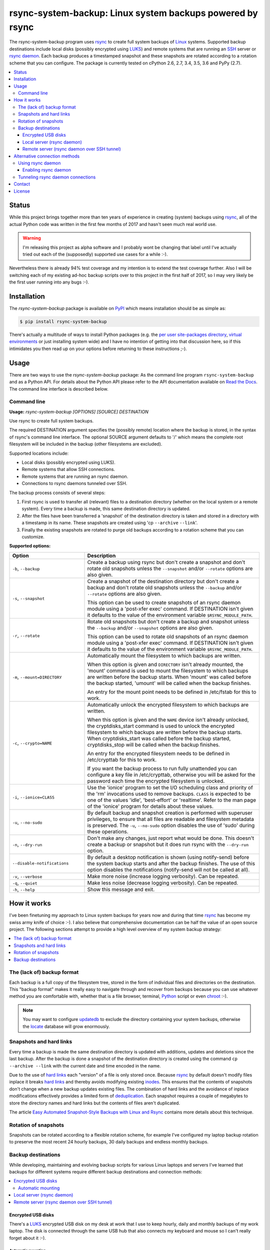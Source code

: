 rsync-system-backup: Linux system backups powered by rsync
==========================================================

.. image:: https://travis-ci.org/xolox/python-rsync-system-backup.svg?branch=master
   :target: https://travis-ci.org/xolox/python-rsync-system-backup

.. image:: https://coveralls.io/repos/xolox/python-rsync-system-backup/badge.svg?branch=master
   :target: https://coveralls.io/r/xolox/python-rsync-system-backup?branch=master

The rsync-system-backup program uses rsync_ to create full system backups of
Linux_ systems. Supported backup destinations include local disks (possibly
encrypted using LUKS_) and remote systems that are running an SSH_ server or
`rsync daemon`_. Each backup produces a timestamped snapshot and these
snapshots are rotated according to a rotation scheme that you can configure.
The package is currently tested on cPython 2.6, 2.7, 3.4, 3.5, 3.6 and PyPy
(2.7).

.. contents::
   :depth: 3
   :local:

Status
------

While this project brings together more than ten years of experience in
creating (system) backups using rsync_, all of the actual Python code was
written in the first few months of 2017 and hasn't seen much real world use.

.. warning:: I'm releasing this project as alpha software and I probably wont
             be changing that label until I've actually tried out each of the
             (supposedly) supported use cases for a while :-).

Nevertheless there is already 94% test coverage and my intention is to extend
the test coverage further. Also I will be switching each of my existing ad-hoc
backup scripts over to this project in the first half of 2017, so I may very
likely be the first user running into any bugs :-).

Installation
------------

The `rsync-system-backup` package is available on PyPI_ which means
installation should be as simple as:

.. code-block:: sh

   $ pip install rsync-system-backup

There's actually a multitude of ways to install Python packages (e.g. the `per
user site-packages directory`_, `virtual environments`_ or just installing
system wide) and I have no intention of getting into that discussion here, so
if this intimidates you then read up on your options before returning to these
instructions ;-).

Usage
-----

There are two ways to use the `rsync-system-backup` package: As the command
line program ``rsync-system-backup`` and as a Python API. For details about the
Python API please refer to the API documentation available on `Read the Docs`_.
The command line interface is described below.

Command line
~~~~~~~~~~~~

.. A DRY solution to avoid duplication of the `rsync-system-backup --help' text:
..
.. [[[cog
.. from humanfriendly.usage import inject_usage
.. inject_usage('rsync_system_backup.cli')
.. ]]]

**Usage:** `rsync-system-backup [OPTIONS] [SOURCE] DESTINATION`

Use rsync to create full system backups.

The required DESTINATION argument specifies the (possibly remote) location
where the backup is stored, in the syntax of rsync's command line interface.
The optional SOURCE argument defaults to '/' which means the complete root
filesystem will be included in the backup (other filesystems are excluded).

Supported locations include:

- Local disks (possibly encrypted using LUKS).
- Remote systems that allow SSH connections.
- Remote systems that are running an rsync daemon.
- Connections to rsync daemons tunneled over SSH.

The backup process consists of several steps:

1. First rsync is used to transfer all (relevant) files to a destination
   directory (whether on the local system or a remote system). Every time
   a backup is made, this same destination directory is updated.

2. After the files have been transferred a 'snapshot' of the destination
   directory is taken and stored in a directory with a timestamp in its
   name. These snapshots are created using 'cp ``--archive`` ``--link``'.

3. Finally the existing snapshots are rotated to purge old backups
   according to a rotation scheme that you can customize.

**Supported options:**

.. csv-table::
   :header: Option, Description
   :widths: 30, 70


   "``-b``, ``--backup``","Create a backup using rsync but don't create a snapshot and don't rotate
   old snapshots unless the ``--snapshot`` and/or ``--rotate`` options are also given."
   "``-s``, ``--snapshot``","Create a snapshot of the destination directory but don't create a backup
   and don't rotate old snapshots unless the ``--backup`` and/or ``--rotate`` options
   are also given.
   
   This option can be used to create snapshots of an rsync daemon module using
   a 'post-xfer exec' command. If DESTINATION isn't given it defaults to the
   value of the environment variable ``$RSYNC_MODULE_PATH``."
   "``-r``, ``--rotate``","Rotate old snapshots but don't create a backup and snapshot unless the
   ``--backup`` and/or ``--snapshot`` options are also given.
   
   This option can be used to rotate old snapshots of an rsync daemon module
   using a 'post-xfer exec' command. If DESTINATION isn't given it defaults to
   the value of the environment variable ``$RSYNC_MODULE_PATH``."
   "``-m``, ``--mount=DIRECTORY``","Automatically mount the filesystem to which backups are written.
   
   When this option is given and ``DIRECTORY`` isn't already mounted, the
   'mount' command is used to mount the filesystem to which backups are
   written before the backup starts. When 'mount' was called before the
   backup started, 'umount' will be called when the backup finishes.
   
   An entry for the mount point needs to be
   defined in /etc/fstab for this to work."
   "``-c``, ``--crypto=NAME``","Automatically unlock the encrypted filesystem to which backups are written.
   
   When this option is given and the ``NAME`` device isn't already unlocked, the
   cryptdisks_start command is used to unlock the encrypted filesystem to
   which backups are written before the backup starts. When cryptdisks_start
   was called before the backup started, cryptdisks_stop will be called
   when the backup finishes.
   
   An entry for the encrypted filesystem needs to be defined in /etc/crypttab
   for this to work.
   
   If you want the backup process to run fully unattended you can configure a
   key file in /etc/crypttab, otherwise you will be asked for the password
   each time the encrypted filesystem is unlocked."
   "``-i``, ``--ionice=CLASS``","Use the 'ionice' program to set the I/O scheduling class and priority of
   the 'rm' invocations used to remove backups. ``CLASS`` is expected to be one of
   the values 'idle', 'best-effort' or 'realtime'. Refer to the man page of
   the 'ionice' program for details about these values."
   "``-u``, ``--no-sudo``","By default backup and snapshot creation is performed with superuser
   privileges, to ensure that all files are readable and filesystem
   metadata is preserved. The ``-u``, ``--no-sudo`` option disables
   the use of 'sudo' during these operations."
   "``-n``, ``--dry-run``","Don't make any changes, just report what would be done. This doesn't
   create a backup or snapshot but it does run rsync with the ``--dry-run``
   option."
   ``--disable-notifications``,"By default a desktop notification is shown (using notify-send) before the
   system backup starts and after the backup finishes. The use of this option
   disables the notifications (notify-send will not be called at all)."
   "``-v``, ``--verbose``",Make more noise (increase logging verbosity). Can be repeated.
   "``-q``, ``--quiet``",Make less noise (decrease logging verbosity). Can be repeated.
   "``-h``, ``--help``",Show this message and exit.

.. [[[end]]]

How it works
------------

I've been finetuning my approach to Linux system backups for years now and
during that time rsync_ has become my swiss army knife of choice :-). I also
believe that comprehensive documentation can be half the value of an open
source project. The following sections attempt to provide a high level
overview of my system backup strategy:

.. contents::
   :depth: 1
   :local:

The (lack of) backup format
~~~~~~~~~~~~~~~~~~~~~~~~~~~

Each backup is a full copy of the filesystem tree, stored in the form of
individual files and directories on the destination. This "backup format" makes
it really easy to navigate through and recover from backups because you can use
whatever method you are comfortable with, whether that is a file browser,
terminal, Python_ script or even chroot_ :-).

.. note:: You may want to configure updatedb_ to exclude the directory
          containing your system backups, otherwise the locate_ database
          will grow enormously.

Snapshots and hard links
~~~~~~~~~~~~~~~~~~~~~~~~

Every time a backup is made the same destination directory is updated with
additions, updates and deletions since the last backup. After the backup is
done a snapshot of the destination directory is created using the command ``cp
--archive --link`` with the current date and time encoded in the name.

Due to the use of `hard links`_ each "version" of a file is only stored once.
Because rsync_ by default doesn't modify files inplace it breaks `hard links`_
and thereby avoids modifying existing inodes_. This ensures that the contents
of snapshots don't change when a new backup updates existing files. The
combination of hard links and the avoidance of inplace modifications
effectively provides a limited form of deduplication_. Each snapshot requires a
couple of megabytes to store the directory names and hard links but the
contents of files aren't duplicated.

The article `Easy Automated Snapshot-Style Backups with Linux and Rsync`_
contains more details about this technique.

Rotation of snapshots
~~~~~~~~~~~~~~~~~~~~~

Snapshots can be rotated according to a flexible rotation scheme, for example
I've configured my laptop backup rotation to preserve the most recent 24 hourly
backups, 30 daily backups and endless monthly backups.

Backup destinations
~~~~~~~~~~~~~~~~~~~

While developing, maintaining and evolving backup scripts for various Linux
laptops and servers I've learned that backups for different systems require
different backup destinations and connection methods:

.. contents::
   :local:

Encrypted USB disks
+++++++++++++++++++

There's a LUKS_ encrypted USB disk on my desk at work that I use to keep
hourly, daily and monthly backups of my work laptop. The disk is connected
through the same USB hub that also connects my keyboard and mouse so I can't
really forget about it :-).

Automatic mounting
^^^^^^^^^^^^^^^^^^

Before the backup starts, the encrypted disk is automatically unlocked and
mounted. The use of a key file enables this process to run unattended in the
background. Once the backup is done the disk will be unmounted and locked
again, so that it can be unplugged at any time (as long as a backup isn't
running of course).

Local server (rsync daemon)
+++++++++++++++++++++++++++

My personal laptop transfers hourly backups to the `rsync daemon`_ running on
the server in my home network using a direct TCP connection without SSH. Most
of the time the laptop has an USB Ethernet adapter connected but the backup
runs fine over a wireless connection as well.

Remote server (rsync daemon over SSH tunnel)
++++++++++++++++++++++++++++++++++++++++++++

My VPS (virtual private server) transfers nightly backups to the `rsync
daemon`_ running on the server in my home network over an `SSH tunnel`_ in
order to encrypt the traffic and restrict access. The SSH account is configured
to allow tunneling but disallow command execution. This setup enables the rsync
client and server to run with root privileges without allowing the client to
run arbitrary commands on the server.

Alternative connection methods
------------------------------

Backing up to a local disk limits the effectiveness of backups but using SSH
access between systems gives you more than you bargained for, because you're
allowing arbitrary command execution. The `rsync daemon`_ provides an
alternative that does not allow arbitrary command execution. The following
sections discuss this option in more detail.

Using rsync daemon
~~~~~~~~~~~~~~~~~~

To be able to write files as root and preserve all filesystem metadata, rsync
must be running with root privileges. However most of my backups are stored on
remote systems and opening up remote root access over SSH just to transfer
backups feels like a very blunt way to solve the problem :-).

Fortunately another solution is available: Configure an rsync daemon on the
destination and instruct your rsync client to connect to the rsync daemon
instead of connecting to the remote system over SSH. The rsync daemon
configuration can restrict the access of the rsync client so that it can only
write to the directory that contains the backup tree.

In this setup no SSH connections are used and the traffic between the rsync
client and server is not encrypted. If this is a problem for you then continue
reading the next section.

Enabling rsync daemon
+++++++++++++++++++++

On Debian and derivatives like Ubuntu you can enable and configure an `rsync
daemon`_ quite easily:

1. Make sure that rsync is installed:

   .. code-block:: sh

      $ sudo apt-get install rsync

2. Enable the rsync daemon by editing ``/etc/default/rsync`` and changing the
   line ``RSYNC_ENABLE=false`` to ``RSYNC_ENABLE=true``. Here's a one liner
   that accomplishes the task:

   .. code-block:: sh

      $ sudo sed -i 's/RSYNC_ENABLE=false/RSYNC_ENABLE=true/' /etc/default/rsync
   
3. Create the configuration file ``/etc/rsyncd.conf`` and define at least
   one module. Here's an example based on my rsync daemon configuration:

   .. code-block:: ini

      # Global settings.
      max connections = 4
      log file = /var/log/rsyncd.log

      # Defaults for modules.
      read only = no
      uid = 0
      gid = 0

      # Daily backups of my VPS.
      [vps_backups]
      path = /mnt/backups/vps/latest
      post-xfer exec = /usr/sbin/process-vps-backups

      # Hourly backups of my personal laptop.
      [laptop_backups]
      path = /mnt/backups/laptop/latest
      post-xfer exec = /usr/sbin/process-laptop-backups

   The ``post-xfer exec`` directives configure the rsync daemon to create a
   snapshot once the backup is done and rotate old snapshots afterwards.

4. Once you've created ``/etc/rsyncd.conf`` you can start the rsync daemon:

   .. code-block:: sh

      $ sudo service rsync start

5. If you're using a firewall you should make sure that the rsync daemon port
   is whitelisted to allow incoming connections. The rsync daemon port number
   defaults to 873. Here's an iptables command to accomplish this:

   .. code-block:: sh

      $ sudo iptables -A INPUT -p tcp -m tcp --dport 873 -m comment --comment "rsync daemon" -j ACCEPT

Tunneling rsync daemon connections
~~~~~~~~~~~~~~~~~~~~~~~~~~~~~~~~~~

When your backups are transferred over the public internet you should
definitely use SSH to encrypt the traffic, but if you're at all security
conscious then you probably won't like having to open up remote root access
over SSH just to transfer backups :-).

The alternative is to use a non privileged SSH account to set up an `SSH
tunnel`_ that redirects network traffic to the rsync daemon. The login shell of
the SSH account can be set to ``/usr/sbin/nologin`` (or something similar like
``/bin/false``) to `disable command execution`_, in this case you need to pass
``-N`` to the SSH client.

Contact
-------

The latest version of `rsync-system-backup` is available on PyPI_ and GitHub_.
The documentation is hosted on `Read the Docs`_. For bug reports please create
an issue on GitHub_. If you have questions, suggestions, etc. feel free to send
me an e-mail at `peter@peterodding.com`_.

License
-------

This software is licensed under the `MIT license`_.

© 2017 Peter Odding.

.. External references:

.. _chroot: https://manpages.debian.org/chroot
.. _deduplication: https://en.wikipedia.org/wiki/Data_deduplication
.. _disable command execution: https://unix.stackexchange.com/questions/155139/does-usr-sbin-nologin-as-a-login-shell-serve-a-security-purpose
.. _Easy Automated Snapshot-Style Backups with Linux and Rsync: http://www.mikerubel.org/computers/rsync_snapshots/
.. _GitHub: https://github.com/xolox/python-rsync-system-backup
.. _hard links: https://en.wikipedia.org/wiki/Hard_link
.. _inodes: https://en.wikipedia.org/wiki/Inode
.. _Linux: https://en.wikipedia.org/wiki/Linux
.. _locate: https://manpages.debian.org/mlocate
.. _LUKS: https://en.wikipedia.org/wiki/Linux_Unified_Key_Setup
.. _MIT license: http://en.wikipedia.org/wiki/MIT_License
.. _per user site-packages directory: https://www.python.org/dev/peps/pep-0370/
.. _peter@peterodding.com: peter@peterodding.com
.. _PyPI: https://pypi.python.org/pypi/rsync-system-backup
.. _Python Package Index: https://pypi.python.org/pypi/rsync-system-backup
.. _Python: https://www.python.org/
.. _Read the Docs: https://rsync-system-backup.readthedocs.org
.. _rsync daemon: https://manpages.debian.org/rsyncd.conf
.. _rsync: http://en.wikipedia.org/wiki/rsync
.. _SSH: https://en.wikipedia.org/wiki/Secure_Shell
.. _SSH tunnel: https://en.wikipedia.org/wiki/Tunneling_protocol#Secure_Shell_tunneling
.. _updatedb: https://manpages.debian.org/updatedb
.. _virtual environments: http://docs.python-guide.org/en/latest/dev/virtualenvs/
